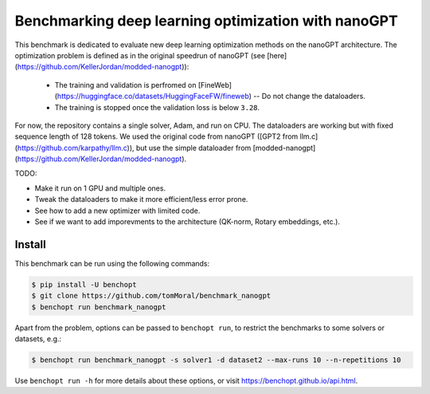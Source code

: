 
Benchmarking deep learning optimization with nanoGPT
====================================================
|Build Status| |Python 3.10+|

This benchmark is dedicated to evaluate new deep learning optimization methods
on the nanoGPT architecture.
The optimization problem is defined as in the original speedrun of nanoGPT (see [here](https://github.com/KellerJordan/modded-nanogpt)):
   - The training and validation is perfromed on [FineWeb](https://huggingface.co/datasets/HuggingFaceFW/fineweb) -- Do not change the dataloaders.
   - The training is stopped once the validation loss is below ``3.28``.


For now, the repository contains a single solver, Adam, and run on CPU.
The dataloaders are working but with fixed sequence length of 128 tokens.
We used the original code from nanoGPT ([GPT2 from llm.c](https://github.com/karpathy/llm.c)), but use the simple dataloader from [modded-nanogpt](https://github.com/KellerJordan/modded-nanogpt).

TODO:

- Make it run on 1 GPU and multiple ones.
- Tweak the dataloaders to make it more efficient/less error prone.
- See how to add a new optimizer with limited code.
- See if we want to add imporevments to the architecture (QK-norm, Rotary embeddings, etc.).

Install
--------

This benchmark can be run using the following commands:

.. code-block::

   $ pip install -U benchopt
   $ git clone https://github.com/tomMoral/benchmark_nanogpt
   $ benchopt run benchmark_nanogpt

Apart from the problem, options can be passed to ``benchopt run``, to restrict the benchmarks to some solvers or datasets, e.g.:

.. code-block::

	$ benchopt run benchmark_nanogpt -s solver1 -d dataset2 --max-runs 10 --n-repetitions 10


Use ``benchopt run -h`` for more details about these options, or visit https://benchopt.github.io/api.html.

.. |Build Status| image:: https://github.com/tomMoral/benchmark_nanogpt/actions/workflows/main.yml/badge.svg
   :target: https://github.com/tomMoral/benchmark_nanogpt/actions
.. |Python 3.10+| image:: https://img.shields.io/badge/python-3.10%2B-blue
   :target: https://www.python.org/downloads/release/python-3100/
